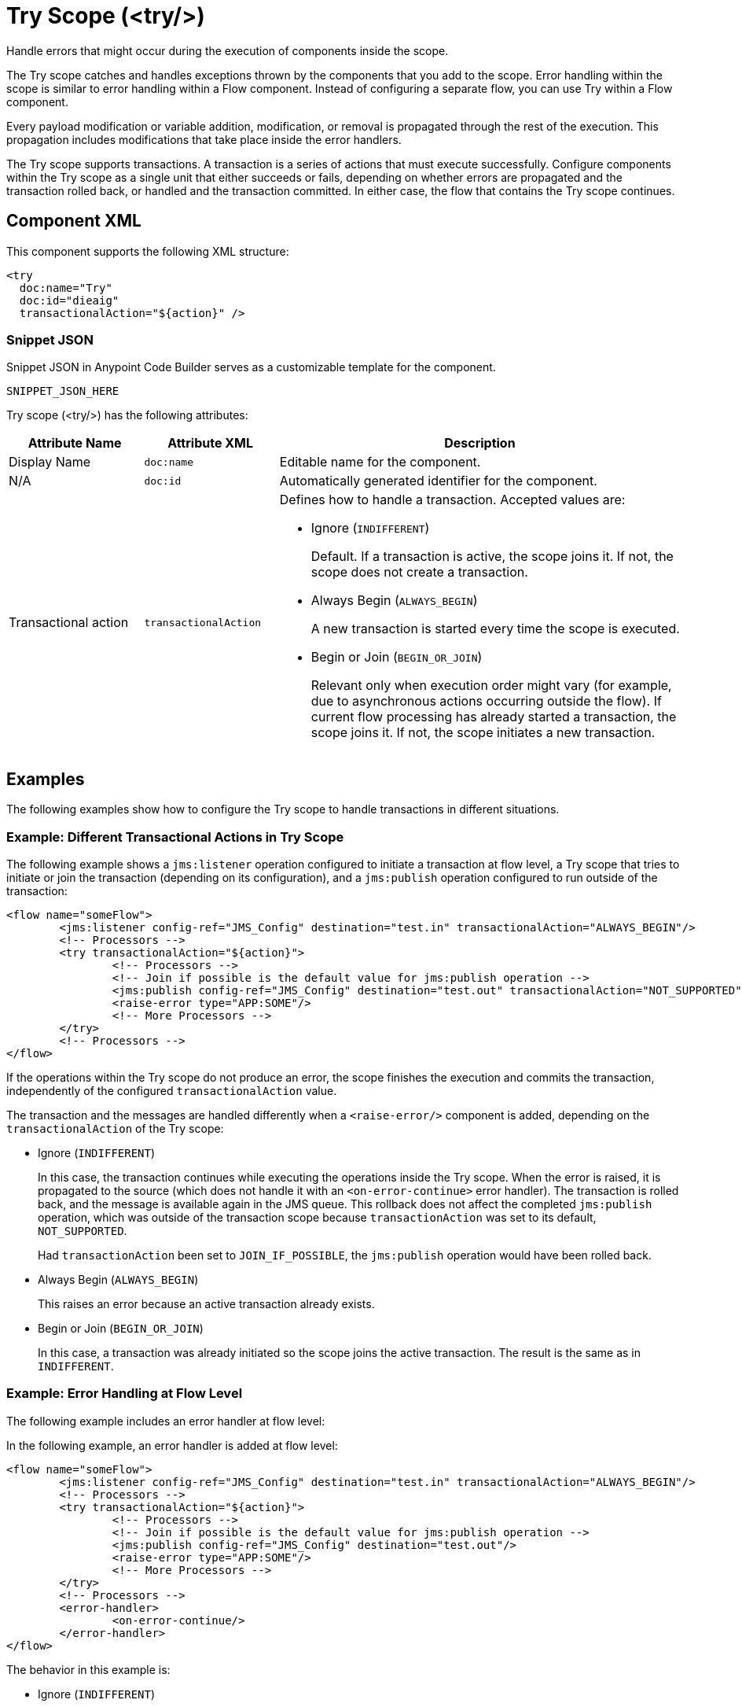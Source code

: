 //
//tag::component-title[]

= Try Scope (<try/>)

//end::component-title[]
//

//
//tag::component-short-description[]
//     Short description of the form "Do something..." 
//     Example: "Configure log messages anywhere in a flow."

Handle errors that might occur during the execution of components inside the scope.

//end::component-short-description[]
//

//
//tag::component-long-description[]

The Try scope catches and handles exceptions thrown by the components that you add to the scope. Error handling within the scope is similar to error handling within a Flow component. Instead of configuring a separate flow, you can use Try within a Flow component. 

Every payload modification or variable addition, modification, or removal is propagated through the rest of the execution. This propagation includes modifications that take place inside the error handlers.

The Try scope supports transactions. A transaction is a series of actions that must execute successfully. Configure components within the Try scope as a single unit that either succeeds or fails, depending on whether errors are propagated and the transaction rolled back, or handled and the transaction committed. In either case, the flow that contains the Try scope continues.

//end::component-long-description[]
//


//SECTION: COMPONENT XML
//
//tag::component-xml-title[]

[[component-xml]]
== Component XML

This component supports the following XML structure:

//end::component-xml-title[]
//
//
//tag::component-xml[]

[source,xml]
----
<try 
  doc:name="Try" 
  doc:id="dieaig" 
  transactionalAction="${action}" />
----

//end::component-xml[]
//
//tag::component-snippet-json[]

[[snippet]]

=== Snippet JSON

Snippet JSON in Anypoint Code Builder serves as a customizable template for the component. 

[source,xml]
----
SNIPPET_JSON_HERE
----

//end::component-snippet-json[]
//
//
//
//
//TABLE: ROOT XML ATTRIBUTES (for the top-level (root) element)
//tag::component-xml-attributes-root[]

Try scope (<try/>) has the following attributes:

[%header,cols="1,1,3a"]
|===
| Attribute Name
| Attribute XML 
| Description

| Display Name
| `doc:name` 
| Editable name for the component.

| N/A
| `doc:id` 
| Automatically generated identifier for the component.

| Transactional action
| `transactionalAction` 
| Defines how to handle a transaction. Accepted values are:

* Ignore (`INDIFFERENT`)
+
Default. If a transaction is active, the scope joins it. If not, the scope does not create a transaction.

* Always Begin (`ALWAYS_BEGIN`)
+
A new transaction is started every time the scope is executed.

* Begin or Join (`BEGIN_OR_JOIN`)
+
Relevant only when execution order might vary (for example, due to asynchronous actions occurring outside the flow).
If current flow processing has already started a transaction, the scope joins it. If not, the scope initiates a new transaction.

| `transactionType`
| Specifies the type of transaction. Accepted values are: 

* `LOCAL`
+
Default. A single or local transaction. 

* `XA` 
+
A transaction that groups operations from multiple resources and follows the Extended Architecture (XA) standard.

|===
//end::component-xml-attributes-root[]
//
//


//SECTION: EXAMPLES
//
//tag::component-examples-title[]

== Examples

The following examples show how to configure the Try scope to handle transactions in different situations. 
//end::component-examples-title[]
//
//
//tag::component-xml-ex1[]
[[example1]]

=== Example: Different Transactional Actions in Try Scope

The following example shows a `jms:listener` operation configured to initiate a transaction at flow level, a Try scope that tries to initiate or join the transaction (depending on its configuration), and a `jms:publish` operation configured to run outside of the transaction:

[source,xml,linenums]
----
<flow name="someFlow">
	<jms:listener config-ref="JMS_Config" destination="test.in" transactionalAction="ALWAYS_BEGIN"/>
	<!-- Processors -->
	<try transactionalAction="${action}">
		<!-- Processors -->
		<!-- Join if possible is the default value for jms:publish operation -->
		<jms:publish config-ref="JMS_Config" destination="test.out" transactionalAction="NOT_SUPPORTED"/>
		<raise-error type="APP:SOME"/>
		<!-- More Processors -->
	</try>
	<!-- Processors -->
</flow>
----

If the operations within the Try scope do not produce an error, the scope finishes the execution and commits the transaction, independently of the configured `transactionalAction` value.

The transaction and the messages are handled differently when a `<raise-error/>` component is added, depending on the `transactionalAction` of the Try scope:

* Ignore (`INDIFFERENT`)
+
In this case, the transaction continues while executing the operations inside the Try scope. When the error is raised, it is propagated to the source (which does not handle it with an `<on-error-continue>` error handler). The transaction is rolled back, and the message is available again in the JMS queue. This rollback does not affect the completed `jms:publish` operation, which was outside of the transaction scope because `transactionAction` was set to its default, `NOT_SUPPORTED`.
+
Had `transactionAction` been set to `JOIN_IF_POSSIBLE`, the `jms:publish` operation would have been rolled back.
+
* Always Begin (`ALWAYS_BEGIN`)
+
This raises an error because an active transaction already exists.
* Begin or Join (`BEGIN_OR_JOIN`)
+
In this case, a transaction was already initiated so the scope joins the active transaction. The result is the same as in `INDIFFERENT`.

//OPTIONAL: SHOW OUTPUT IF HELPFUL
//The example produces the following output: 

//OUTPUT_HERE 

//end::component-xml-ex1[]
//
//
//tag::component-xml-ex2[]
[[example2]]

=== Example: Error Handling at Flow Level

The following example includes an error handler at flow level:

In the following example, an error handler is added at flow level:

[source,xml,linenums]
----
<flow name="someFlow">
	<jms:listener config-ref="JMS_Config" destination="test.in" transactionalAction="ALWAYS_BEGIN"/>
	<!-- Processors -->
	<try transactionalAction="${action}">
		<!-- Processors -->
		<!-- Join if possible is the default value for jms:publish operation -->
		<jms:publish config-ref="JMS_Config" destination="test.out"/>
		<raise-error type="APP:SOME"/>
		<!-- More Processors -->
	</try>
	<!-- Processors -->
	<error-handler>
		<on-error-continue/>
	</error-handler>
</flow>
----

The behavior in this example is:

* Ignore (`INDIFFERENT`)
+
The transaction continues. Because the error is handled by an `on-error-continue` error handler, the transaction is committed. The message read from the `jms:listener` source is consumed, and the message processed by the `jms:publish` operation is actually sent.
* Always Begin (`ALWAYS_BEGIN`)
+
Raises an error because an active transaction already exists.
* Begin or Join (`BEGIN_OR_JOIN`)
+
Displays the same behavior as `INDIFFERENT`.

//OPTIONAL: SHOW OUTPUT IF HELPFUL
//The example produces the following output: 

//OUTPUT_HERE 

//end::component-xml-ex2[]
//

//tag::component-xml-ex3[]
[[example3]]

=== Example: Error Handling Inside the Try Scope

In the following example, the error handler is inside the Try scope and the error occurs after the execution of the scope:

[source,xml,linenums]
----
<flow name="someFlow">
	<jms:listener config-ref="JMS_Config" destination="test.in" transactionalAction="ALWAYS_BEGIN"/>
	<!-- Processors -->
	<try transactionalAction="${action}">
		<!-- Processors -->
		<!-- Join if possible is the default value for jms:publish operation -->
		<jms:publish config-ref="JMS_Config" destination="test.out"/>
		<!-- More Processors -->
		<!-- There could be a component that raises an error, it will be handled by the error handler -->
		<error-handler>
			<on-error-continue/>
		</error-handler>
	</try>
	<!-- Processors -->
	<raise-error type="APP:SOME"/>
</flow>
----

Depending on the configured `transactionalAction`, the behavior in the Try scope is one of the following:

* Ignore (`INDIFFERENT`)
+
The transaction continues but the error is not handled by an `on-error-continue` at the flow level, causing the transaction to be rolled back, and the message to not be sent.
* Always Begin (`ALWAYS_BEGIN`)
+
Raises an error because an active transaction already exists.
* Begin or Join (`BEGIN_OR_JOIN`)
+
Displays the same behavior as `INDIFFERENT`.

//end::component-xml-ex3[]

//SECTION: ERROR HANDLING if needed
//
//tag::component-error-handling[]

[[error-handling]]
== Error Handling

When designing your flow, group those operations that are likely to experience errors inside a Try scope. The Try scope enables you to isolate potentially troublesome operations in your flow and assign them an error-handling method. You can also configure the operations inside the Try scope to be processed as a transaction.

The Try scope has an error handling strategy that you configure in the same way you configure error handling for a flow.

The Try scope can distinguish among various error type conditions and apply different behaviors. If an error is raised by a component inside a Try scope, then the Try scope's error handler is executed. At this point, the error is available for inspection, so the handlers can execute and act accordingly:

* On Error Continue
+
Executes and sends the result of the execution to its container Try scope, which uses that result to complete the execution successfully. Any transactions at this point are also committed.
* On Error Propagate
+
Rolls back any transactions, then executes and uses that result to re-throw the existing error, causing its container Try scope's execution to fail.

//end::component-error-handling[]
//


//SECTION: SEE ALSO
//
//tag::see-also[]

[[see-also]]
== See Also

* xref:4.4@mule-runtime::single-resource-transaction.adoc[]
* xref:4.4@mule-runtime::xa-transactions.adoc[]

//end::see-also[]